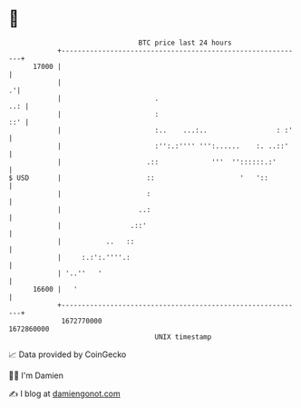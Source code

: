 * 👋

#+begin_example
                                   BTC price last 24 hours                    
               +------------------------------------------------------------+ 
         17000 |                                                            | 
               |                                                          .'| 
               |                       .                                ..: | 
               |                       :                                ::' | 
               |                       :..    ...:..                 : :'   | 
               |                       :'':.:'''' ''':......    :. ..::'    | 
               |                     .::             '''  ''::::::.:'       | 
   $ USD       |                     ::                     '   '::         | 
               |                     :                                      | 
               |                   ..:                                      | 
               |                 .::'                                       | 
               |           ..   ::                                          | 
               |     :.:':.''''.:                                           | 
               | '..''   '                                                  | 
         16600 |   '                                                        | 
               +------------------------------------------------------------+ 
                1672770000                                        1672860000  
                                       UNIX timestamp                         
#+end_example
📈 Data provided by CoinGecko

🧑‍💻 I'm Damien

✍️ I blog at [[https://www.damiengonot.com][damiengonot.com]]
